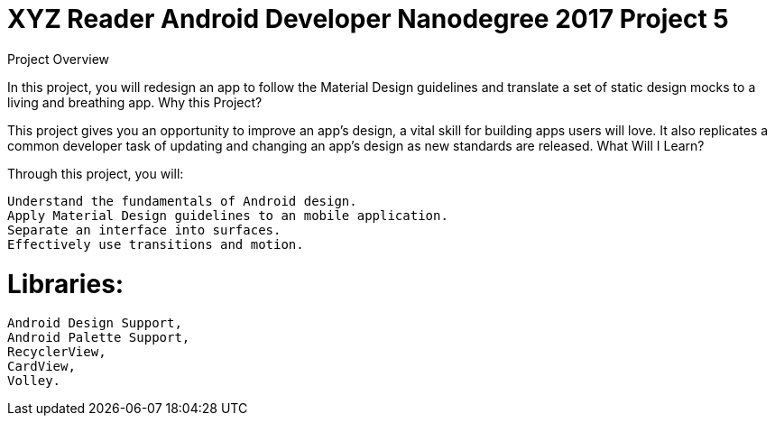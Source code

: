 = XYZ Reader Android Developer Nanodegree 2017 Project 5 

Project Overview

In this project, you will redesign an app to follow the Material Design guidelines and translate a set of static design mocks to a living and breathing app.
Why this Project?

This project gives you an opportunity to improve an app’s design, a vital skill for building apps users will love. It also replicates a common developer task of updating and changing an app's design as new standards are released.
What Will I Learn?

Through this project, you will:

    Understand the fundamentals of Android design.
    Apply Material Design guidelines to an mobile application.
    Separate an interface into surfaces.
    Effectively use transitions and motion.
    
    
= Libraries:

    Android Design Support,
    Android Palette Support,
    RecyclerView,
    CardView,
    Volley.



